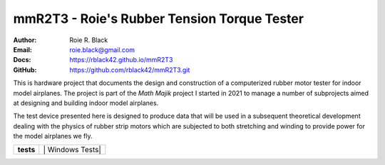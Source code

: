 mmR2T3 - Roie's Rubber Tension Torque Tester
############################################
:Author: Roie R. Black
:Email: roie.black@gmail.com
:Docs: https://rblack42.github.io/mmR2T3
:GitHub: https://github.com/rblack42/mmR2T3.git

This is hardware project that documents the design and construction of a
computerized rubber motor tester for indoor model airplanes. The project is
part of the *Math Majik* project I started in 2021 to manage a number of
subprojects aimed at designing and building indoor model airplanes. 

The test device presented here is designed to produce data that will be used in
a subsequent theoretical development dealing with the physics of rubber strip
motors which are subjected to both stretching and winding to provide power for
the model airplanes we fly. 

..  image:: book/_static/lpp.gif
    :align: center
    :width: 600

..  start-badges

..  list-table::
    :stub-columns: 1

    * - tests
      - | |MacOS Tests| |Linux Tests| | Windows Tests|


.. |MacOS Tests| image::
    https://github.com/rblack42/mmR2T3/actions/workflows/macos_unit_tests.yml/badge.svg
    :alt: MacOS Unit Tests
    :target: https://github.com/rblack42/mmR2T3

.. |Linux Tests| image::
    https://github.com/rblack42/mmR2T3/actions/workflows/linux_unit_tests.yml/badge.svg
    :alt: MacOS Unit Tests
    :target: https://github.com/rblack42/mmR2T3

.. |Windows Tests| image::
    https://github.com/rblack42/mmR2T3/actions/workflows/windows_unit_tests.yml/badge.svg
    :alt: MacOS Unit Tests
    :target: https://github.com/rblack42/mmR2T3

..  end-badges
